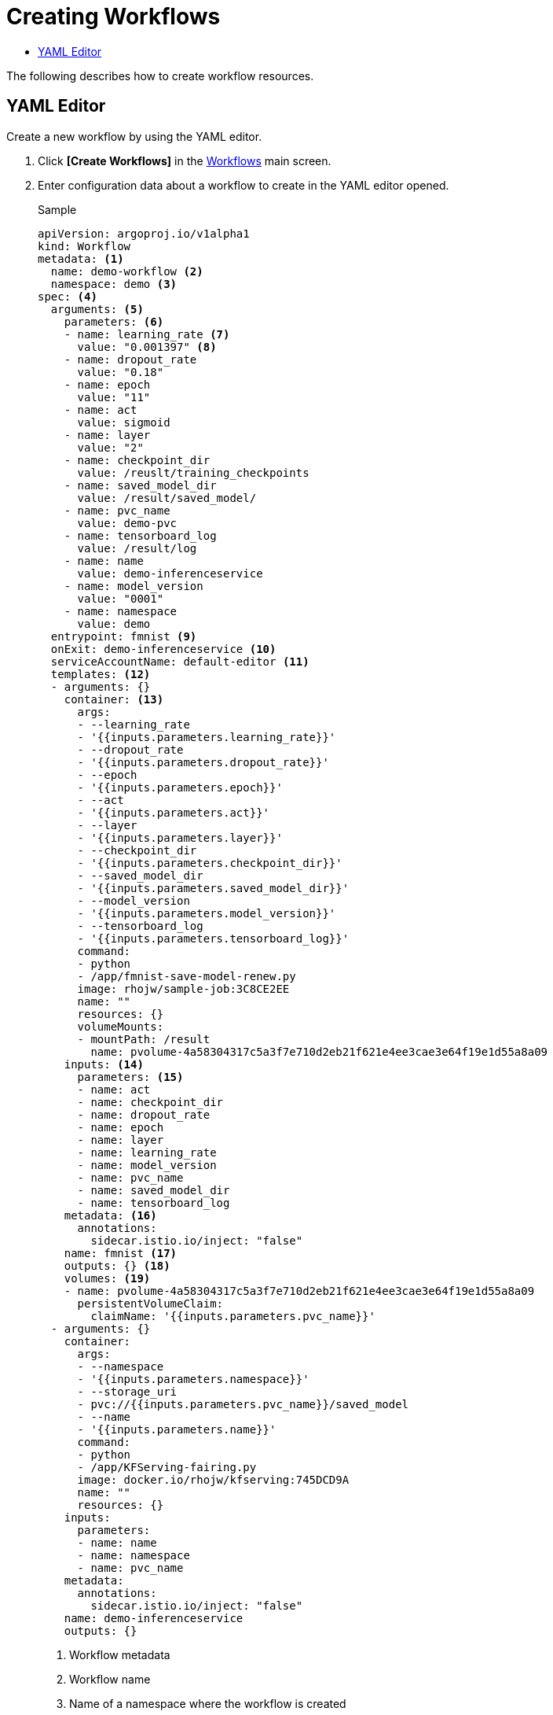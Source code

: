 = Creating Workflows
:toc:
:toc-title:

The following describes how to create workflow resources.

== YAML Editor

Create a new workflow by using the YAML editor.

. Click *[Create Workflows]* in the <<../console_menu_sub/ai-dev#img-workflow-main,Workflows>> main screen.
. Enter configuration data about a workflow to create in the YAML editor opened.
+
.Sample
[source,yaml]
----
apiVersion: argoproj.io/v1alpha1
kind: Workflow
metadata: <1>
  name: demo-workflow <2>
  namespace: demo <3>
spec: <4>
  arguments: <5>
    parameters: <6>
    - name: learning_rate <7>
      value: "0.001397" <8>
    - name: dropout_rate
      value: "0.18"
    - name: epoch
      value: "11"
    - name: act
      value: sigmoid
    - name: layer
      value: "2"
    - name: checkpoint_dir
      value: /reuslt/training_checkpoints
    - name: saved_model_dir
      value: /result/saved_model/
    - name: pvc_name
      value: demo-pvc
    - name: tensorboard_log
      value: /result/log
    - name: name
      value: demo-inferenceservice
    - name: model_version
      value: "0001"
    - name: namespace
      value: demo
  entrypoint: fmnist <9>
  onExit: demo-inferenceservice <10>
  serviceAccountName: default-editor <11>
  templates: <12>
  - arguments: {}
    container: <13>
      args:
      - --learning_rate
      - '{{inputs.parameters.learning_rate}}'
      - --dropout_rate
      - '{{inputs.parameters.dropout_rate}}'
      - --epoch
      - '{{inputs.parameters.epoch}}'
      - --act
      - '{{inputs.parameters.act}}'
      - --layer
      - '{{inputs.parameters.layer}}'
      - --checkpoint_dir
      - '{{inputs.parameters.checkpoint_dir}}'
      - --saved_model_dir
      - '{{inputs.parameters.saved_model_dir}}'
      - --model_version
      - '{{inputs.parameters.model_version}}'
      - --tensorboard_log
      - '{{inputs.parameters.tensorboard_log}}'
      command:
      - python
      - /app/fmnist-save-model-renew.py
      image: rhojw/sample-job:3C8CE2EE
      name: ""
      resources: {}
      volumeMounts:
      - mountPath: /result
        name: pvolume-4a58304317c5a3f7e710d2eb21f621e4ee3cae3e64f19e1d55a8a09
    inputs: <14>
      parameters: <15>
      - name: act
      - name: checkpoint_dir
      - name: dropout_rate
      - name: epoch
      - name: layer
      - name: learning_rate
      - name: model_version
      - name: pvc_name
      - name: saved_model_dir
      - name: tensorboard_log
    metadata: <16>
      annotations:
        sidecar.istio.io/inject: "false"
    name: fmnist <17>
    outputs: {} <18>
    volumes: <19>
    - name: pvolume-4a58304317c5a3f7e710d2eb21f621e4ee3cae3e64f19e1d55a8a09
      persistentVolumeClaim:
        claimName: '{{inputs.parameters.pvc_name}}'
  - arguments: {}
    container:
      args:
      - --namespace
      - '{{inputs.parameters.namespace}}'
      - --storage_uri
      - pvc://{{inputs.parameters.pvc_name}}/saved_model
      - --name
      - '{{inputs.parameters.name}}'
      command:
      - python
      - /app/KFServing-fairing.py
      image: docker.io/rhojw/kfserving:745DCD9A
      name: ""
      resources: {}
    inputs:
      parameters:
      - name: name
      - name: namespace
      - name: pvc_name
    metadata: 
      annotations:
        sidecar.istio.io/inject: "false"
    name: demo-inferenceservice
    outputs: {}
----
+
<1> Workflow metadata
<2> Workflow name
<3> Name of a namespace where the workflow is created
<4> Workflow specification
<5> Argument used in the workflow
<6> Parameters used in the workflow
<7> Parameter name
<8> Parameter value
<9> Start task name
<10> Last task name
<11> Name of a service account allocated to workflow management pod
<12> Task template in the workflow
<13> Task's container specification
<14> Input data used in a task
<15> Parameters used as input
<16> Task metadata
<17> Task name
<18> Task output
<19> Information about a volume to mount to a task pod

. To create the resource with the data you entered, click *[Create]*.
